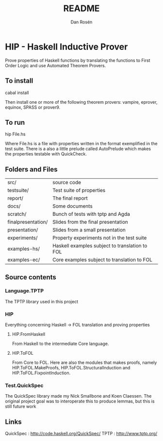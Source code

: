 #+TITLE:     README
#+AUTHOR:    Dan Rosén
#+EMAIL:     danr@student.gu.se
#+OPTIONS:   H:3 num:t toc:nil \n:nil @:t ::t |:t ^:t -:t f:t *:t <:t
#+OPTIONS:   TeX:t LaTeX:t skip:nil d:nil todo:t pri:nil tags:not-in-toc
#+INFOJS_OPT: view:nil toc:nil ltoc:t mouse:underline buttons:0 path:http://orgmode.org/org-info.js

* HIP - Haskell Inductive Prover

Prove properties of Haskell functions by translating the functions to
First Order Logic and use Automated Theorem Provers.

** To install

cabal install

Then install one or more of the following theorem provers:
vampire, eprover, equinox, SPASS or prover9.

** To run

hip File.hs

Where File.hs is a file with properties written in the format
exemplified in the test suite. There is a also a little prelude called
AutoPrelude which makes the properties testable with QuickCheck.

** Folders and Files

| src/               | source code                                    |
| testsuite/         | Test suite of properties                       |
| report/            | The final report                               |
| docs/              | Some documents                                 |
| scratch/           | Bunch of tests with tptp and Agda              |
| finalpresentation/ | Slides from the final presentation             |
| presentation/      | Slides from a  small presentation              |
| experiments/       | Property experiments not in the test suite     |
| examples-hs/       | Haskell examples subject to translation to FOL |
| examples-ec/       | Core examples subject to translation to FOL    |

** Source contents
*** Language.TPTP
The TPTP library used in this project
*** HIP
Everything concerning Haskell -> FOL translation and proving properties
**** HIP.FromHaskell
From Haskell to the intermediate Core language.
**** HIP.ToFOL
From Core to FOL. Here are also the modules that makes proofs, namely
HIP.ToFOL.MakeProofs, HIP.ToFOL.StructuralInduction and
HIP.ToFOL.FixpointInduction.
*** Test.QuickSpec
The QuickSpec library made my Nick Smallbone and Koen Claessen. The
original project goal was to interoperate this to produce lemmas, but
this is still future work

** Links

QuickSpec : http://code.haskell.org/QuickSpec/
TPTP      : http://www.tptp.org/



